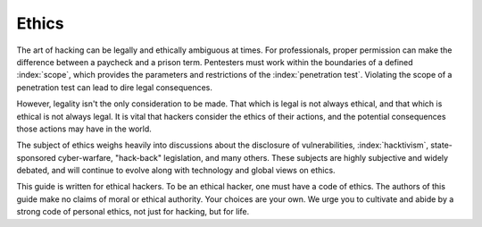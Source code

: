 Ethics
======

The art of hacking can be legally and ethically ambiguous at times. For professionals, proper permission can make the difference between a paycheck and a prison term. Pentesters must work within the boundaries of a defined :index:`scope`, which provides the parameters and restrictions of the :index:`penetration test`. Violating the scope of a penetration test can lead to dire legal consequences.

However, legality isn't the only consideration to be made. That which is legal is not always ethical, and that which is ethical is not always legal. It is vital that hackers consider the ethics of their actions, and the potential consequences those actions may have in the world.

The subject of ethics weighs heavily into discussions about the disclosure of vulnerabilities, :index:`hacktivism`, state-sponsored cyber-warfare, "hack-back" legislation, and many others. These subjects are highly subjective and widely debated, and will continue to evolve along with technology and global views on ethics.

This guide is written for ethical hackers. To be an ethical hacker, one must have a code of ethics. The authors of this guide make no claims of moral or ethical authority. Your choices are your own. We urge you to cultivate and abide by a strong code of personal ethics, not just for hacking, but for life.

